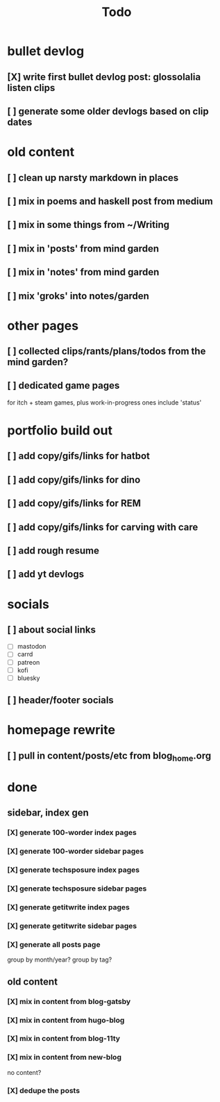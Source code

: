 #+title: Todo

* bullet devlog
** [X] write first bullet devlog post: glossolalia listen clips
CLOSED: [2024-12-21 Sat 21:03]
** [ ] generate some older devlogs based on clip dates
* old content
** [ ] clean up narsty markdown in places
** [ ] mix in poems and haskell post from medium
** [ ] mix in some things from ~/Writing
** [ ] mix in 'posts' from mind garden
** [ ] mix in 'notes' from mind garden
** [ ] mix 'groks' into notes/garden
* other pages
** [ ] collected clips/rants/plans/todos from the mind garden?
** [ ] dedicated game pages
for itch + steam games, plus work-in-progress ones
include 'status'
* portfolio build out
** [ ] add copy/gifs/links for hatbot
** [ ] add copy/gifs/links for dino
** [ ] add copy/gifs/links for REM
** [ ] add copy/gifs/links for carving with care
** [ ] add rough resume
** [ ] add yt devlogs
* socials
** [ ] about social links
- [ ] mastodon
- [ ] carrd
- [ ] patreon
- [ ] kofi
- [ ] bluesky
** [ ] header/footer socials
* homepage rewrite
** [ ] pull in content/posts/etc from blog_home.org
* done
** sidebar, index gen
*** [X] generate 100-worder index pages
CLOSED: [2024-12-21 Sat 18:59]
*** [X] generate 100-worder sidebar pages
CLOSED: [2024-12-21 Sat 18:59]
*** [X] generate techsposure index pages
CLOSED: [2024-12-21 Sat 18:59]
*** [X] generate techsposure sidebar pages
CLOSED: [2024-12-21 Sat 18:59]
*** [X] generate getitwrite index pages
CLOSED: [2024-12-21 Sat 18:59]
*** [X] generate getitwrite sidebar pages
CLOSED: [2024-12-21 Sat 18:59]
*** [X] generate all posts page
CLOSED: [2024-12-21 Sat 18:59]
group by month/year?
group by tag?

** old content
*** [X] mix in content from blog-gatsby
CLOSED: [2024-12-21 Sat 15:13]
*** [X] mix in content from hugo-blog
CLOSED: [2024-12-21 Sat 15:13]
*** [X] mix in content from blog-11ty
CLOSED: [2024-12-21 Sat 15:13]
*** [X] mix in content from new-blog
CLOSED: [2024-12-21 Sat 15:10]
no content?
*** [X] dedupe the posts
CLOSED: [2024-12-21 Sat 15:48]
